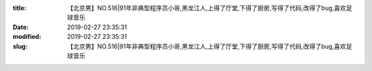 
:title: 【北京男】NO.516|91年非典型程序员小哥,黑龙江人,上得了厅堂,下得了厨房,写得了代码,改得了bug,喜欢足球音乐
:date: 2019-02-27 23:35:31
:modified: 2019-02-27 23:35:31
:slug: 【北京男】NO.516|91年非典型程序员小哥,黑龙江人,上得了厅堂,下得了厨房,写得了代码,改得了bug,喜欢足球音乐


.. raw:: html
    :file: html/【北京男】NO.516|91年非典型程序员小哥,黑龙江人,上得了厅堂,下得了厨房,写得了代码,改得了bug,喜欢足球音乐.html
